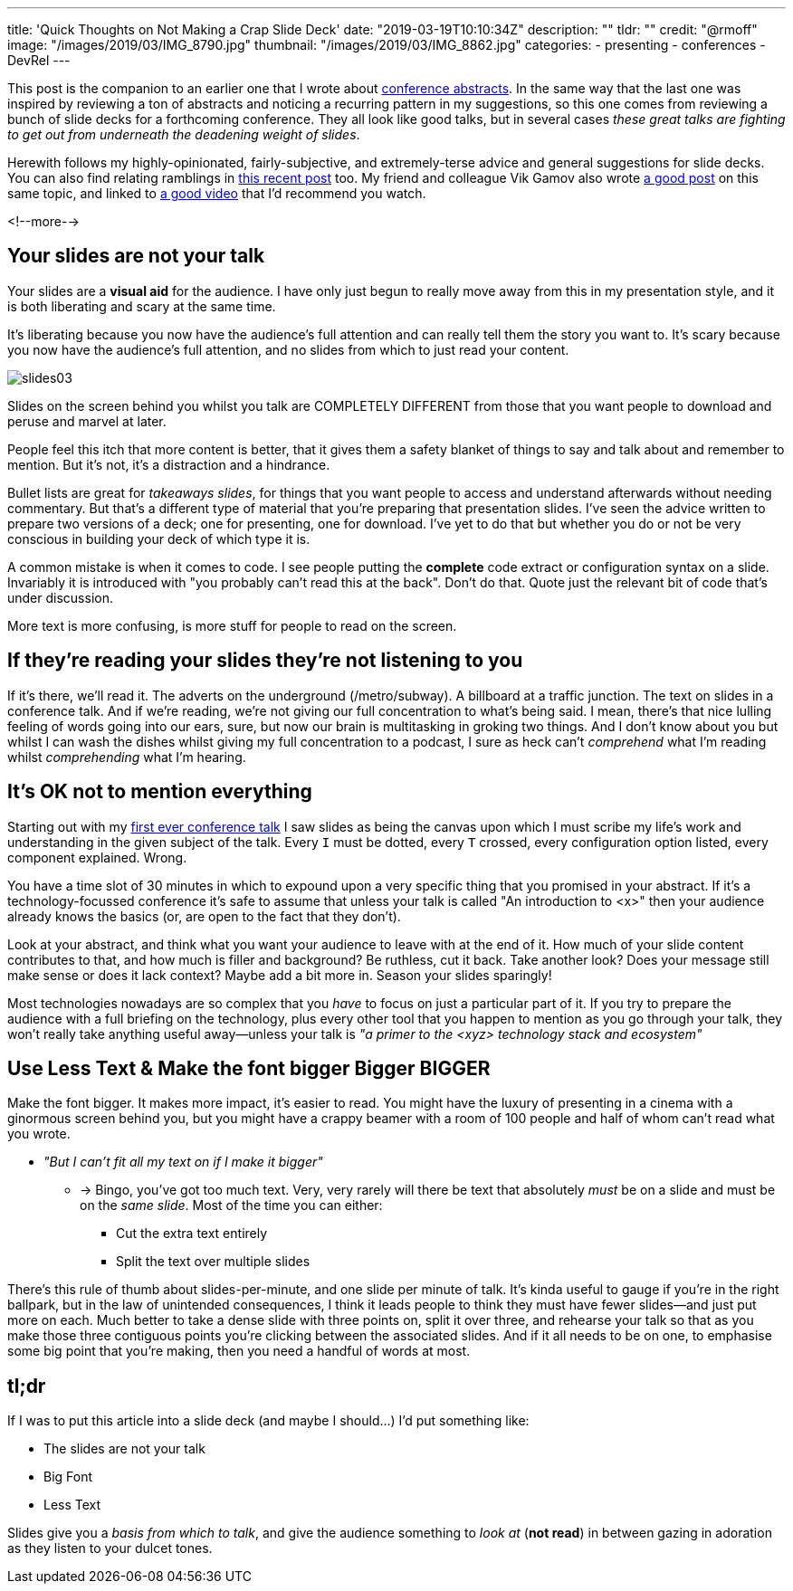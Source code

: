 ---
title: 'Quick Thoughts on Not Making a Crap Slide Deck'
date: "2019-03-19T10:10:34Z"
description: ""
tldr: ""
credit: "@rmoff"
image: "/images/2019/03/IMG_8790.jpg"
thumbnail: "/images/2019/03/IMG_8862.jpg"
categories:
- presenting
- conferences
- DevRel
---

This post is the companion to an earlier one that I wrote about link:/2018/12/19/quick-thoughts-on-not-writing-a-crap-abstract/[conference abstracts]. In the same way that the last one was inspired by reviewing a ton of abstracts and noticing a recurring pattern in my suggestions, so this one comes from reviewing a bunch of slide decks for a forthcoming conference. They all look like good talks, but in several cases _these great talks are fighting to get out from underneath the deadening weight of slides_. 

Herewith follows my highly-opinionated, fairly-subjective, and extremely-terse advice and general suggestions for slide decks. You can also find relating ramblings in link:/2019/03/01/preparing-a-new-talk/[this recent post] too. My friend and colleague Vik Gamov also wrote https://gamov.io/posts/2019/03/15/quick-tips-on-designing-your-next-presentation.html[a good post] on this same topic, and linked to https://player.oreilly.com/videos/9781491954980[a good video] that I'd recommend you watch.

<!--more-->

== Your slides are not your talk

Your slides are a **visual aid** for the audience. I have only just begun to really move away from this in my presentation style, and it is both liberating and scary at the same time. 

It's liberating because you now have the audience's full attention and can really tell them the story you want to. It's scary because you now have the audience's full attention, and no slides from which to just read your content. 

image::/images/2019/03/slides03.png[]

Slides on the screen behind you whilst you talk are COMPLETELY DIFFERENT from those that you want people to download and peruse and marvel at later. 

People feel this itch that more content is better, that it gives them a safety blanket of things to say and talk about and remember to mention. But it's not, it's a distraction and a hindrance. 

Bullet lists are great for _takeaways slides_, for things that you want people to access and understand afterwards without needing commentary. But that's a different type of material that you're preparing that presentation slides. I've seen the advice written to prepare two versions of a deck; one for presenting, one for download. I've yet to do that but whether you do or not be very conscious in building your deck of which type it is. 

A common mistake is when it comes to code. I see people putting the *complete* code extract or configuration syntax on a slide. Invariably it is introduced with "you probably can't read this at the back". Don't do that. Quote just the relevant bit of code that's under discussion. 

More text is more confusing, is more stuff for people to read on the screen. 


== If they're reading your slides they're not listening to you

If it's there, we'll read it. The adverts on the underground (/metro/subway). A billboard at a traffic junction. The text on slides in a conference talk. And if we're reading, we're not giving our full concentration to what's being said. I mean, there's that nice lulling feeling of words going into our ears, sure, but now our brain is multitasking in groking two things. And I don't know about you but whilst I can wash the dishes whilst giving my full concentration to a podcast, I sure as heck can't _comprehend_ what I'm reading whilst _comprehending_ what I'm hearing. 

== It's OK not to mention everything

Starting out with my https://speakerdeck.com/rmoff/performance-testing-and-obiee[first ever conference talk] I saw slides as being the canvas upon which I must scribe my life's work and understanding in the given subject of the talk. Every `I` must be dotted, every `T` crossed, every configuration option listed, every component explained. Wrong. 

You have a time slot of 30 minutes in which to expound upon a very specific thing that you promised in your abstract. If it's a technology-focussed conference it's safe to assume that unless your talk is called "An introduction to <x>" then your audience already knows the basics (or, are open to the fact that they don't). 

Look at your abstract, and think what you want your audience to leave with at the end of it. How much of your slide content contributes to that, and how much is filler and background? Be ruthless, cut it back. Take another look? Does your message still make sense or does it lack context? Maybe add a bit more in. Season your slides sparingly! 

Most technologies nowadays are so complex that you _have_ to focus on just a particular part of it. If you try to prepare the audience with a full briefing on the technology, plus every other tool that you happen to mention as you go through your talk, they won't really take anything useful away—unless your talk is _"a primer to the <xyz> technology stack and ecosystem"_

== Use Less Text & Make the font bigger Bigger BIGGER

Make the font bigger. It makes more impact, it's easier to read. You might have the luxury of presenting in a cinema with a ginormous screen behind you, but you might have a crappy beamer with a room of 100 people and half of whom can't read what you wrote. 

* _"But I can't fit all my text on if I make it bigger"_
** -> Bingo, you've got too much text. Very, very rarely will there be text that absolutely _must_ be on a slide and must be on the _same slide_. Most of the time you can either: 
+
- Cut the extra text entirely
- Split the text over multiple slides

There's this rule of thumb about slides-per-minute, and one slide per minute of talk. It's kinda useful to gauge if you're in the right ballpark, but in the law of unintended consequences, I think it leads people to think they must have fewer slides—and just put more on each. Much better to take a dense slide with three points on, split it over three, and rehearse your talk so that as you make those three contiguous points you're clicking between the associated slides. And if it all needs to be on one, to emphasise some big point that you're making, then you need a handful of words at most.

== tl;dr

If I was to put this article into a slide deck (and maybe I should…) I'd put something like: 

* The slides are not your talk
* Big Font
* Less Text

Slides give you a _basis from which to talk_, and give the audience something to _look at_ (*not read*) in between gazing in adoration as they listen to your dulcet tones. 